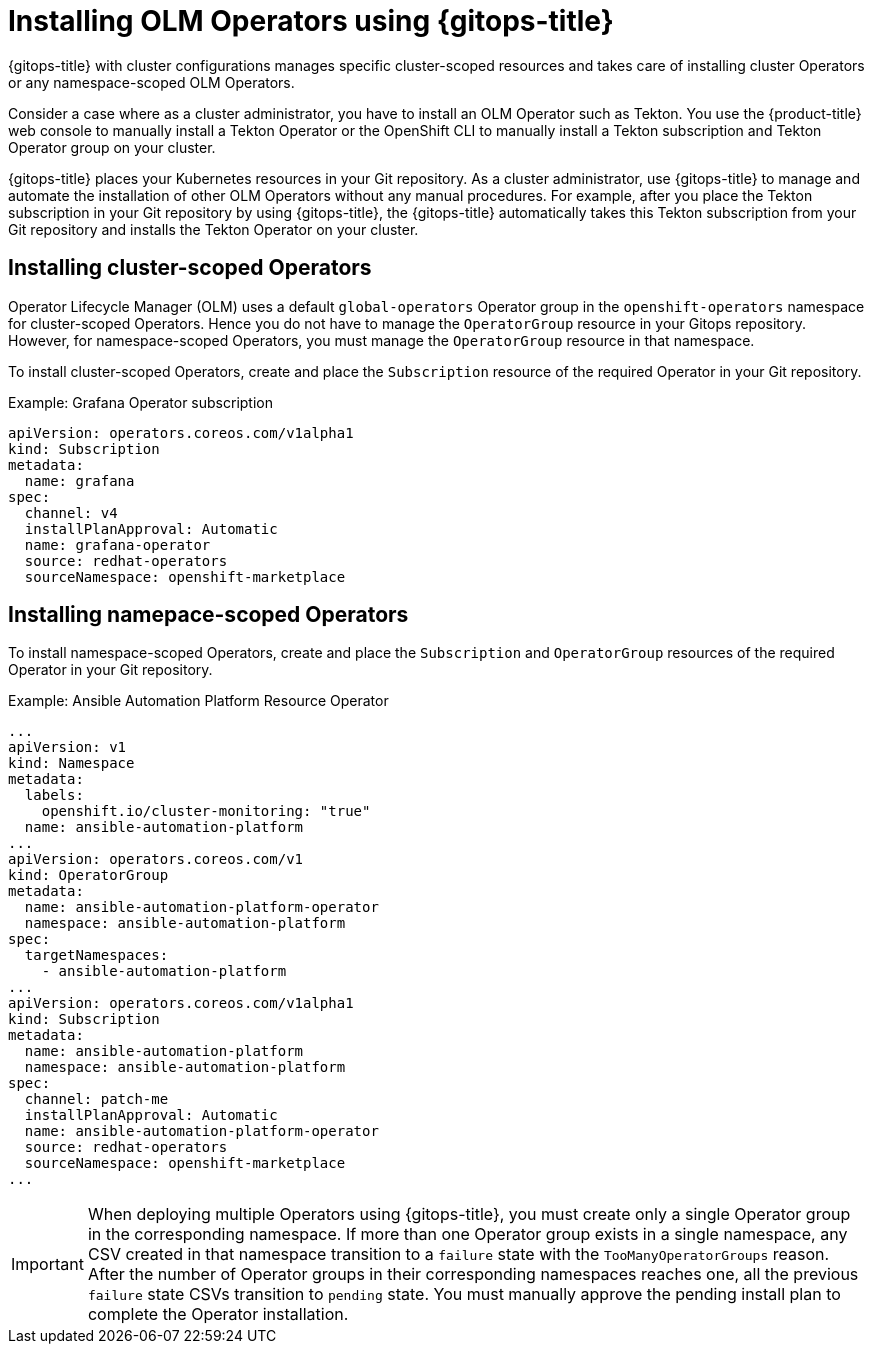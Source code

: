 // Module included in the following assembly:
//
// * configuring-an-openshift-cluster-by-deploying-an-application-with-cluster-configurations.adoc

:_mod-docs-content-type: PROCEDURE
[id="gitops-installing-olm-operators-using-gitops_{context}"]
= Installing OLM Operators using {gitops-title}

{gitops-title} with cluster configurations manages specific cluster-scoped resources and takes care of installing cluster Operators or any namespace-scoped OLM Operators.

Consider a case where as a cluster administrator, you have to install an OLM Operator such as Tekton. You use the {product-title} web console to manually install a Tekton Operator or the OpenShift CLI to manually install a Tekton subscription and Tekton Operator group on your cluster.

{gitops-title} places your Kubernetes resources in your Git repository. As a cluster administrator, use {gitops-title} to manage and automate the installation of other OLM Operators without any manual procedures. For example, after you place the Tekton subscription in your Git repository by using {gitops-title}, the {gitops-title} automatically takes this Tekton subscription from your Git repository and installs the Tekton Operator on your cluster.

== Installing cluster-scoped Operators

Operator Lifecycle Manager (OLM) uses a default `global-operators` Operator group in the `openshift-operators` namespace for cluster-scoped Operators. Hence you do not have to manage the `OperatorGroup` resource in your Gitops repository. However, for namespace-scoped Operators, you must manage the `OperatorGroup` resource in that namespace.

To install cluster-scoped Operators, create and place the `Subscription` resource of the required Operator in your Git repository.

.Example: Grafana Operator subscription

[source,yaml]
----
apiVersion: operators.coreos.com/v1alpha1
kind: Subscription
metadata:
  name: grafana
spec:
  channel: v4
  installPlanApproval: Automatic
  name: grafana-operator
  source: redhat-operators
  sourceNamespace: openshift-marketplace
----

== Installing namepace-scoped Operators

To install namespace-scoped Operators, create and place the `Subscription` and `OperatorGroup` resources of the required Operator in your Git repository.

.Example: Ansible Automation Platform Resource Operator

[source,yaml]
----
...
apiVersion: v1
kind: Namespace
metadata:
  labels:
    openshift.io/cluster-monitoring: "true"
  name: ansible-automation-platform
...
apiVersion: operators.coreos.com/v1
kind: OperatorGroup
metadata:
  name: ansible-automation-platform-operator
  namespace: ansible-automation-platform
spec:
  targetNamespaces:
    - ansible-automation-platform
...
apiVersion: operators.coreos.com/v1alpha1
kind: Subscription
metadata:
  name: ansible-automation-platform
  namespace: ansible-automation-platform
spec:
  channel: patch-me
  installPlanApproval: Automatic
  name: ansible-automation-platform-operator
  source: redhat-operators
  sourceNamespace: openshift-marketplace
...
----

[IMPORTANT]
====
When deploying multiple Operators using {gitops-title}, you must create only a single Operator group in the corresponding namespace. If more than one Operator group exists in a single namespace, any CSV created in that namespace transition to a `failure` state with the `TooManyOperatorGroups` reason. After the number of Operator groups in their corresponding namespaces reaches one, all the previous `failure` state CSVs transition to `pending` state. You must manually approve the pending install plan to complete the Operator installation.
====

